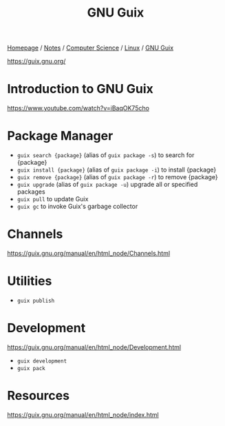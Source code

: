 #+title: GNU Guix

[[file:../../../homepage.org][Homepage]] / [[file:../../../notes.org][Notes]] / [[file:../../computer-science.org][Computer Science]] / [[file:../linux.org][Linux]] / [[file:guix.org][GNU Guix]]

https://guix.gnu.org/

* Introduction to GNU Guix
https://www.youtube.com/watch?v=iBaqOK75cho

* Package Manager
- =guix search {package}= (alias of =guix package -s=) to search for {package}
- =guix install {package}= (alias of =guix package -i=) to install {package}
- =guix remove {package}= (alias of =guix package -r=) to remove {package}
- =guix upgrade= (alias of =guix package -u=) upgrade all or specified packages
- =guix pull= to update Guix
- =guix gc= to invoke Guix's garbage collector

* Channels
https://guix.gnu.org/manual/en/html_node/Channels.html

* Utilities
- =guix publish=

* Development
https://guix.gnu.org/manual/en/html_node/Development.html

- =guix development=
- =guix pack=

* Resources
https://guix.gnu.org/manual/en/html_node/index.html

